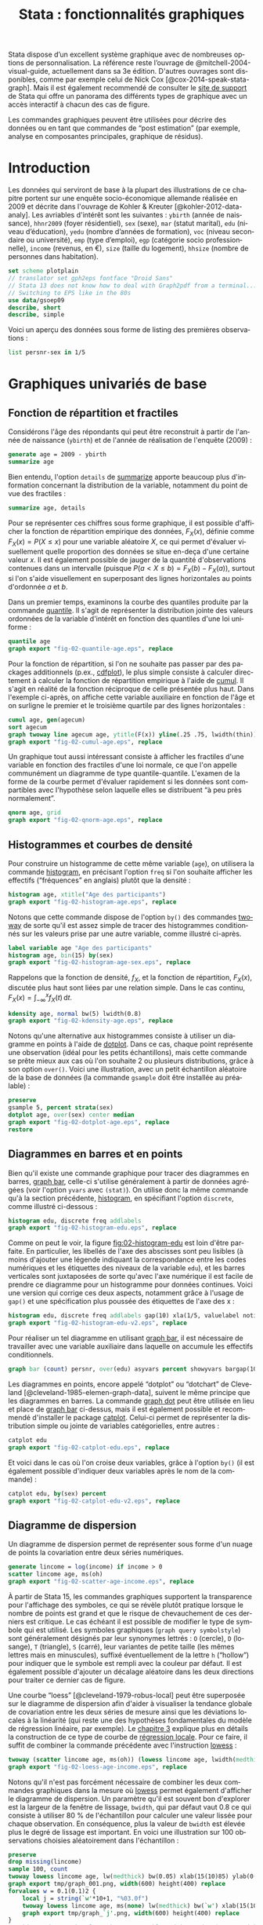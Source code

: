 #+TITLE: Stata : fonctionnalités graphiques
#+LANGUAGE: fr
#+HTML_MATHJAX: scale: 90
#+LINK: stata  https://www.stata.com/help.cgi?
#+OPTIONS: H:3 num:nil toc:t \n:nil ':t @:t ::t |:t ^:nil -:t f:t *:t TeX:t d:nil tasks:nil

Stata dispose d’un excellent système graphique avec de nombreuses options de personnalisation. La référence reste l’ouvrage de @mitchell-2004-visual-guide, actuellement dans sa 3e édition. D'autres ouvrages sont disponibles, comme par exemple celui de Nick Cox [@cox-2014-speak-stata-graph]. Mais il est également recommendé de consulter le [[http://www.stata.com/support/faqs/graphics/gph/stata-graphs/][site de support]] de Stata qui offre un panorama des différents types de graphique avec un accès interactif à chacun des cas de figure.

Les commandes graphiques peuvent être utilisées pour décrire des données ou en tant que commandes de "post estimation" (par exemple, analyse en composantes principales, graphique de résidus).

* Introduction

Les données qui serviront de base à la plupart des illustrations de ce chapitre portent sur une enquête socio-économique allemande réalisée en 2009 et décrite dans l'ouvrage de Kohler & Kreuter [@kohler-2012-data-analy]. Les avriables d'intérêt sont les suivantes : =ybirth= (année de naissance), =hhnr2009= (foyer résidentiel), =sex= (sexe), =mar= (statut marital), =edu= (niveau d’éducation), =yedu= (nombre d’années de formation), =voc= (niveau secondaire ou université), =emp= (type d’emploi), =egp= (catégorie socio professionnelle), =income= (revenus, en €), =size= (taille du logement), =hhsize= (nombre de personnes dans habitation).

#+begin_src stata :session :results output :exports both
set scheme plotplain
// translator set gph2eps fontface "Droid Sans"
// Stata 13 does not know how to deal with Graph2pdf from a terminal...
// Switching to EPS like in the 80s
use data/gsoep09
describe, short
describe, simple
#+end_src

Voici un aperçu des données sous forme de listing des premières observations :

#+begin_src stata :session :results output :exports both
list persnr-sex in 1/5
#+end_src

* Graphiques univariés de base

** Fonction de répartition et fractiles

Considérons l'âge des répondants qui peut être reconstruit à partir de l'année de naissance (=ybirth=) et de l'année de réalisation de l'enquête (2009) :

#+begin_src stata :session :results output :exports both
generate age = 2009 - ybirth
summarize age
#+end_src

Bien entendu, l'option =details= de [[stata:summarize][summarize]] apporte beaucoup plus d'information concernant la distribution de la variable, notamment du point de vue des fractiles :

#+begin_src stata :session :results output :exports both
summarize age, details
#+end_src

Pour se représenter ces chiffres sous forme graphique, il est possible d'afficher la fonction de répartition empirique des données, $F_X(x)$, définie comme $F_X(x) = P(X \le x)$ pour une variable aléatoire $X$, ce qui permet d'évaluer visuellement quelle proportion des données se situe en-deça d'une certaine valeur $x$. Il est également possible de jauger de la quantité d'observations contenues dans un intervalle (puisque $P(a < X \le b) = F_X(b) - F_X(a)$), surtout si l'on s'aide visuellement en superposant des lignes horizontales au points d'ordonnée $a$ et $b$.

Dans un premier temps, examinons la courbe des quantiles produite par la commande [[stata:quantile][quantile]]. Il s'agit de représenter la distribution jointe des valeurs ordonnées de la variable d'intérêt en fonction des quantiles d'une loi uniforme :

#+begin_src stata :session :results output :exports code
quantile age
graph export "fig-02-quantile-age.eps", replace
#+end_src

#+CAPTION:   Distribution des fractiles d'âge
#+NAME:      fig:02-quantile-age
#+LABEL:     fig:02-quantile-age
#+ATTR_HTML: :width 640px
#+ATTR_ORG:  :width 100
[[./fig-02-quantile-age.png]]

Pour la fonction de répartition, si l'on ne souhaite pas passer par des packages additionnels (p.ex., [[https://ideas.repec.org/c/boc/bocode/s456409.html][cdfplot]]), le plus simple consiste à calculer directement à calculer la fonction de répartition empirique à l'aide de [[stata:cumul][cumul]]. Il s'agit en réalité de la fonction réciproque de celle présentée plus haut. Dans l'exemple ci-après, on affiche cette variable auxiliaire en fonction de l'âge et on surligne le premier et le troisième quartile par des lignes horizontales :

#+begin_src stata :session :results output :exports code
cumul age, gen(agecum)
sort agecum
graph twoway line agecum age, ytitle(F(x)) yline(.25 .75, lwidth(thin))
graph export "fig-02-cumul-age.eps", replace
#+end_src

#+CAPTION:   Fonction de répartition empirique de l'âge
#+NAME:      fig:02-cumul-age
#+LABEL:     fig:02-cumul-age
#+ATTR_HTML: :width 640px
#+ATTR_ORG:  :width 100
[[./fig-02-cumul-age.png]]

Un graphique tout aussi intéressant consiste à afficher les fractiles d'une variable en fonction des fractiles d'une loi normale, ce que l'on appelle communément un diagramme de type quantile-quantile. L'examen de la forme de la courbe permet d'évaluer rapidement si les données sont compartibles avec l'hypothèse selon laquelle elles se distribuent "à peu près normalement".

#+begin_src stata :session :results output :exports code
qnorm age, grid
graph export "fig-02-qnorm-age.eps", replace
#+end_src

#+CAPTION:   Diagramme quantile-quantile pour l'âge
#+NAME:      fig:02-qnorm-age
#+LABEL:     fig:02-qnorm-age
#+ATTR_HTML: :width 640px
#+ATTR_ORG:  :width 100
[[./fig-02-qnorm-age.png]]

** Histogrammes et courbes de densité

Pour construire un histogramme de cette même variable (=age=), on utilisera la commande [[stata:histogram][histogram]], en précisant l'option =freq= si l'on souhaite afficher les effectifs ("fréquences" en anglais) plutôt que la densité :

#+begin_src stata :session :results output :exports code
histogram age, xtitle("Age des participants")
graph export "fig-02-histogram-age.eps", replace
#+end_src

#+CAPTION:   Distribution de l'âge des répondants
#+NAME:      fig:02-histogram-age
#+LABEL:     fig:02-histogram-age
#+ATTR_HTML: :width 640px
#+ATTR_ORG:  :width 100
[[./fig-02-histogram-age.png]]

Notons que cette commande dispose de l'option =by()= des commandes [[stata:twoway][twoway]] de sorte qu'il est assez simple de tracer des histogrammes conditionnés sur les valeurs prise par une autre variable, comme illustré ci-après.

#+begin_src stata :session :results output :exports code
label variable age "Age des participants"
histogram age, bin(15) by(sex)
graph export "fig-02-histogram-age-sex.eps", replace
#+end_src

#+CAPTION:   Distribution de l'âge des répondants selon le sexe
#+NAME:      fig:02-histogram-age-sex
#+LABEL:     fig:02-histogram-age-sex
#+ATTR_HTML: :width 640px
#+ATTR_ORG:  :width 100
[[./fig-02-histogram-age-sex.png]]

# FIXME Une courbe de densité empirique

Rappelons que la fonction de densité, $f_X$, et la fonction de répartition, $F_X(x)$, discutée plus haut sont liées par une relation simple. Dans le cas continu, $F_X(x) = \int_{-\infty}^x f_X(t)\, \mathrm{d}t$.

#+begin_src stata :session :results output :exports code
kdensity age, normal bw(5) lwidth(0.8)
graph export "fig-02-kdensity-age.eps", replace
#+end_src

#+CAPTION:   Distribution de l'âge des répondants
#+NAME:      fig:02-kdensity-age
#+LABEL:     fig:02-kdensity-age
#+ATTR_HTML: :width 640px
#+ATTR_ORG:  :width 100
[[./fig-02-kdensity-age.png]]

Notons qu'une alternative aux histogrammes consiste à utiliser un diagramme en points à l'aide de [[stata:dotplot][dotplot]]. Dans ce cas, chaque point représente une observation (idéal pour les petits échantillons), mais cette commande se prête mieux aux cas où l'on souhaite 2 ou plusieurs distributions, grâce à son option =over()=. Voici une illustration, avec un petit échantillon aléatoire de la base de données (la commande =gsample= doit être installée au préalable) :

#+begin_src stata :session :results output :exports code
preserve
gsample 5, percent strata(sex)
dotplot age, over(sex) center median
graph export "fig-02-dotplot-age.eps", replace
restore
#+end_src

#+CAPTION:   Distribution de l'âge selon le sexe
#+NAME:      fig:02-dotplot-age
#+LABEL:     fig:02-dotplot-age
#+ATTR_HTML: :width 640px
#+ATTR_ORG:  :width 100
[[./fig-02-dotplot-age.png]]

** Diagrammes en barres et en points

Bien qu'il existe une commande graphique pour tracer des diagrammes en barres, [[stata:graph bar][graph bar]], celle-ci s'utilise généralement à partir de données agrégées (voir l'option =yvars= avec =(stat)=). On utilise donc la même commande qu'à la section précédente, [[stata:histogram][histogram]], en spécifiant l'option =discrete=, comme illustré ci-dessous :

#+begin_src stata :session :results output :exports code
histogram edu, discrete freq addlabels
graph export "fig-02-histogram-edu.eps", replace
#+end_src

#+CAPTION:   Distribution d'effectifs selon les niveaux d'éducation
#+NAME:      fig:02-histogram-edu
#+LABEL:     fig:02-histogram-edu
#+ATTR_HTML: :width 640px
#+ATTR_ORG:  :width 100
[[./fig-02-histogram-edu.png]]

Comme on peut le voir, la figure [[fig:02-histogram-edu]] est loin d'être parfaite. En particulier, les libellés de l'axe des abscisses sont peu lisibles (à moins d'ajouter une légende indiquant la correspondance entre les codes numériques et les étiquettes des niveaux de la variable =edu=), et les barres verticales sont juxtaposées de sorte qu'avec l'axe numérique il est facile de prendre ce diagramme pour un histogramme pour données continues. Voici une version qui corrige ces deux aspects, notamment grâce à l'usage de =gap()= et une spécification plus poussée des étiquettes de l'axe des x :

#+begin_src stata :session :results output :exports code
histogram edu, discrete freq addlabels gap(10) xla(1/5, valuelabel noticks ang(45))
graph export "fig-02-histogram-edu-v2.eps", replace
#+end_src

#+CAPTION:   Distribution d'effectifs selon les niveaux d'éducation
#+NAME:      fig:02-histogram-edu-v2
#+LABEL:     fig:02-histogram-edu-v2
#+ATTR_HTML: :width 640px
#+ATTR_ORG:  :width 100
[[./fig-02-histogram-edu-v2.png]]

Pour réaliser un tel diagramme en utilisant [[stata:graph bar][graph bar]], il est nécessaire de travailler avec une variable auxiliaire dans laquelle on accumule les effectifs conditionnels.

#+begin_src stata :session :results no :exports code
graph bar (count) persnr, over(edu) asyvars percent showyvars bargap(10) ytitle("Proportion") legend(off)
#+end_src

Les diagrammes en points, encore appelé "dotplot" ou "dotchart" de Cleveland [@cleveland-1985-elemen-graph-data], suivent le même principe que les diagrammes en barres. La commande [[stata:graph dot][graph dot]] peut être utilisée en lieu et place de [[stata:graph bar][graph bar]] ci-dessus, mais il est également possible et recommendé d'installer le package [[https://ideas.repec.org/c/boc/bocode/s431501.html][catplot]]. Celui-ci permet de représenter la distribution simple ou jointe de variables catégorielles, entre autres :

#+begin_src stata :session :results output :exports code
catplot edu
graph export "fig-02-catplot-edu.eps", replace
#+end_src

#+CAPTION:   Distribution d'effectifs selon les niveaux d'éducation
#+NAME:      fig:02-catplot-edu
#+LABEL:     fig:02-catplot-edu
#+ATTR_HTML: :width 640px
#+ATTR_ORG:  :width 100
[[./fig-02-catplot-edu.png]]

Et voici dans le cas où l'on croise deux variables, grâce à l'option =by()= (il est également possible d'indiquer deux variables après le nom de la commande) :

#+begin_src stata :session :results output :exports code
catplot edu, by(sex) percent
graph export "fig-02-catplot-edu-v2.eps", replace
#+end_src

#+CAPTION:   Distribution selon les niveaux d'éducation et le sexe (%)
#+NAME:      fig:02-catplot-edu-v2
#+LABEL:     fig:02-catplot-edu-v2
#+ATTR_HTML: :width 640px
#+ATTR_ORG:  :width 100
[[./fig-02-catplot-edu-v2.png]]

** Diagramme de dispersion

Un diagramme de dispersion permet de représenter sous forme d'un nuage de points la covariation entre deux séries numériques.

#+begin_src stata :session :results output :exports code
generate lincome = log(income) if income > 0
scatter lincome age, ms(oh)
graph export "fig-02-scatter-age-income.eps", replace
#+end_src

#+CAPTION:   Distribution jointe du revenu (log) et de l'âge
#+NAME:      fig:02-scatter-age-income
#+LABEL:     fig:02-scatter-age-income
#+ATTR_HTML: :width 640px
#+ATTR_ORG:  :width 100
[[./fig-02-scatter-age-income.png]]

À partir de Stata 15, les commandes graphiques supportent la transparence pour l'affichage des symboles, ce qui se révèle plutôt pratique lorsque le nombre de points est grand et que le risque de chevauchement de ces derniers est critique. Le cas échéant il est possible de modifier le type de symbole qui est utilisé. Les symboles graphiques (=graph query symbolstyle=) sont généralement désignés par leur synonymes lettrés : =O= (cercle), =D= (losange), =T= (triangle), =S= (carré), leur variantes de petite taille (les mêmes lettres mais en minuscules), suffixé éventuellement de la lettre =h= ("hollow") pour indiquer que le symbole est rempli avec la couleur par défaut. Il est également possible d'ajouter un décalage aléatoire dans les deux directions pour traiter ce dernier cas de figure.

Une courbe "loess" [@cleveland-1979-robus-local] peut être superposée sur le diagramme de dispersion afin d'aider à visualiser la tendance globale de covariation entre les deux séries de mesure ainsi que les déviations locales à la linéarité (qui reste une des hypothèses fondamentales du modèle de régression linéaire, par exemple). Le [[./03-glm.html][chapitre 3]] explique plus en détails la construction de ce type de courbe de [[https://en.wikipedia.org/wiki/Local_regression][régression locale]]. Pour ce faire, il suffit de combiner la commande précédente avec l'instruction [[stata:lowess][lowess]] :

#+begin_src stata :session :results output :exports code
twoway (scatter lincome age, ms(oh)) (lowess lincome age, lwidth(medthick))
graph export "fig-02-loess-age-income.eps", replace
#+end_src

#+CAPTION:   Distribution jointe du revenu (log) et de l'âge
#+NAME:      fig:02-loess-age-income
#+LABEL:     fig:02-loess-age-income
#+ATTR_HTML: :width 640px
#+ATTR_ORG:  :width 100
[[./fig-02-loess-age-income.png]]

Notons qu'il n'est pas forcément nécessaire de combiner les deux commandes graphiques dans la mesure où [[stata:lowess][lowess]] permet également d'afficher le diagramme de dispersion. Un paramètre qu'il est souvent bon d'explorer est la largeur de la fenêtre de lissage, =bwidth=, qui par défaut vaut 0.8 ce qui consiste à utiliser 80 % de l'échantillon pour calculer une valeur lissée pour chaque observation. En conséquence, plus la valeur de =bwidth= est élevée plus le degré de lissage est important. En voici une illustration sur 100 observations choisies aléatoirement dans l'échantillon :

#+begin_src stata :session :results no :exports code
preserve
drop missing(lincome)
sample 100, count
twoway lowess lincome age, lw(medthick) bw(0.05) xlab(15(10)85) ylab(0(5)20) xtitle(Age of respondent) ytitle(Log(income))
graph export tmp/graph_001.png, width(600) height(400) replace
forvalues w = 0.1(0.1)2 {
    local j = string(`w'*10+1, "%03.0f")
    twoway lowess lincome age, ms(none) lw(medthick) bw(`w') xlab(15(10)85) ylab(0(5)20) xtitle(Age of respondent) ytitle(Log(income))
    graph export tmp/graph_`j'.png, width(600) height(400) replace
}
// This used to work unless there's a problem with getting $PATH variable from within Stata
shell convert -loop 0 tmp/graph_0*.png dist/fig-02-loess-age-dvisits.gif
restore
#+end_src

#+CAPTION:   Influence du paramètre de lissage
#+NAME:      fig:02-loess-age-dvisits
#+LABEL:     fig:02-loess-age-dvisits
#+ATTR_HTML: :width 640px
#+ATTR_ORG:  :width 100
[[./fig-02-loess-age-dvisits.gif]]

* Graphiques composites

** Représentations graphiques conditionnelles

On entend par représentation graphique conditionnelle

Voici un exemple d'une courbe de densité de l'âge calculée séparément chez les hommes et chez les femmes dans cet échantillon :

#+begin_src stata :session :results output :exports code
graph twoway kdensity age, by(sex)
graph export "fig-02-kdensity-age-sex.eps", replace
#+end_src

#+CAPTION:   Distribution de l'âge des répondants selon le sexe
#+NAME:      fig:02-kdensity-age-sex
#+LABEL:     fig:02-kdensity-age-sex
#+ATTR_HTML: :width 640px
#+ATTR_ORG:  :width 100
[[./fig-02-kdensity-age-sex.png]]

Il n'est pas possible de superposer les deux courbes à l'aide de =over()= mais l'on peut toujours combiner les deux commandes graphiques grâce à [[stata:twoway][twoway]]. Dans ce cas, il ne faudra pas oublier de préciser dans une légende à quel niveau de =sex= les deux courbes correspondent :

#+begin_src stata :session :results output :exports code
graph twoway (kdensity age if sex == 1, bw(5)) (kdensity age if sex == 2, bw(5)), xtitle("Age") ytitle("Density") legend(label(1 "Male") label(2 "Female"))
graph export "fig-02-kdensity-age-sex-v2.eps", replace
#+end_src

#+CAPTION:   Distribution de l'âge des répondants selon le sexe
#+NAME:      fig:02-kdensity-age-sex-v2
#+LABEL:     fig:02-kdensity-age-sex-v2
#+ATTR_HTML: :width 640px
#+ATTR_ORG:  :width 100
[[./fig-02-kdensity-age-sex-v2.png]]


Les représentations graphiques sous forme de "boîtes à moustaches" constituent un bon exemple d'application des graphiques conditionnnels dans la mesure où l'aspect compact de ce résumé numérique mis en forme visuellement permet de juxtaposer de nombreuses distributions. Considérons la variable =egp= qui représente la classe socio-économique des répondants, recodée en 3 classes après exclusion des personnes sans revenu ou inactives :

#+begin_src stata :session :results output :exports both
recode egp (1/2=1) (3/5=2) (8/9=3) (15/18=.), gen(egp3)
label define egp3 1 "Service class 1/2" 2 "Non-manuals & self-employed" 3 "Manuals"
label values egp3 egp3
tabstat age, by(egp3) stat(min q max)
#+end_src

Voici la même représentation des quartiles de la distribution de =age=, mais sous forme graphique cette fois :

#+begin_src stata :session :results output :exports code
graph box age, over(egp3) ytitle("Age")
graph export "fig-02-box-age-egp.eps", replace
#+end_src

#+CAPTION:   Distribution de l'âge des répondants selon la classe socio-économique
#+NAME:      fig:02-box-age-egp
#+LABEL:     fig:02-box-age-egp
#+ATTR_HTML: :width 640px
#+ATTR_ORG:  :width 100
[[./fig-02-box-age-egp.png]]


#+begin_src stata :session :results output :exports code
dotplot age, over(egp3) xtitle("") ytitle("Age") ms(S)
graph export "fig-02-dotplot-age-egp.eps", replace
#+end_src

#+CAPTION:   Distribution de l'âge des répondants selon la classe socio-économique
#+NAME:      fig:02-dotplot-age-egp
#+LABEL:     fig:02-dotplot-age-egp
#+ATTR_HTML: :width 640px
#+ATTR_ORG:  :width 100
[[./fig-02-dotplot-age-egp.png]]

Le package [[https://ideas.repec.org/c/boc/bocode/s433401.html][stripplot]] peut également être utilisé afin de représenter les distributions conditionnelles sous forme de diagrammes en points, à l'image de [[stata:dotplot][dotplot]]. On utiliserait, par exemple, =stripplot age, over(egp3)=.

** Combinaison de sous-graphiques

Il n'est parfois pas toujours possible de reposer sur les options =by()= ou =over()= afin de combiner des sous-graphiques comme on le souhaiterait. La commande [[stata:graph combine][graph combine]] permet d'assembler n'importe quel graphique sauvegardé en mémoire ou sur le disque (en format =gph=). Voici un exemple d'utilisation avec une série chronologique disponible sur internet. Il s'agit d'un ensemble de 144 observations sur le volume mensuel de passagers sur les vols internationataux

#+begin_src stata :session :results output :exports both
webuse air2, clear
list in 1/5
#+end_src

L'évolution du nombre de passagers au cours du temps est relativement simple à visualiser à l'aide de [[stata:scatter][scatter]] :

#+begin_src stata :session :results output :exports code
scatter air time, m(o) c(l)
graph export "fig-02-scatter-air-time.eps", replace
#+end_src

#+CAPTION:   Évolution du nombre mensuel de passagers entre 1949 et 1961
#+NAME:      fig:02-scatter-air-time
#+LABEL:     fig:02-scatter-air-time
#+ATTR_HTML: :width 640px
#+ATTR_ORG:  :width 100
[[./fig-02-scatter-air-time.png]]

Supposons que l'on souhaite afficher la même évolution du volume de passagers entre 1949 et 1961 mais, cette fois-ci, conditionnellement au mois de l'année. Pour cela, il est nécessaire de créer deux nouvelles variables :

#+begin_src stata :session :results output :exports both
generate y = floor(time)
generate m = mod(t, 12)
replace m = 12 if m == 0
label define m 1 "Jan" 2 "Feb" 3 "Mar" 4 "Apr" 5 "May" 6 "Jun" 7 "Jul" 8 "Aug" 9 "Sep" 10 "Oct" 11 "Nov" 12 "Dec"
label values m m
#+end_src

Et voici ce que donnerait une telle représentation graphique en utilisant [[stata:scatter][scatter]]. Notons que l'on pourrait grandement simplifier cette commande en utilisant les commandes graphiques spécifiques des données de panel ou des séries chronologiques ([[stata:tsline][tsline]]) :

#+begin_src stata :session :results output :exports code
scatter air y, by(m, note("")) c(l) m(none) xtitle("")
graph export "fig-02-scatter-air-time-v2.eps", replace
#+end_src

#+CAPTION:   Évolution du nombre mensuel de passagers entre 1949 et 1961
#+NAME:      fig:02-scatter-air-time-v2
#+LABEL:     fig:02-scatter-air-time-v2
#+ATTR_HTML: :width 640px
#+ATTR_ORG:  :width 100
[[./fig-02-scatter-air-time-v2.png]]

À présent, on souhaiterait afficher dans chaque sous-graphique la distribution des autres mois, afin de servir de référence. Or il n'est pas possible d'utiliser d'option =over()= dans ce cas-là. En revanche, on peut générer les 12 graphiques et les assembler à l'aide de [[stata:graph combine][graph combine]]. Dans un premier temps, il est nécessaire de séparer les différents sous-groupes de données :

#+begin_src stata :session :results output :exports code
quietly separate air, by(m) gen(mm)
forvalues j = 1/12 {
  scatter mm* y, recast(line) lc(gs12 ...) lp(solid ...) xla(1949(2)1960) legend(off) title(mmonth) || line air y if m == `j', lp(solid) lw(medthick) xtitle("") title("`: label m `j''") name(p`j')
}
graph combine p1 p2 p3 p4 p5 p6 p7 p8 p9 p10 p11 p12, rows(3) cols(4)
graph export "fig-02-scatter-air-time-v3.eps", replace
graph drop _all
#+end_src

#+CAPTION:   Évolution du nombre mensuel de passagers entre 1949 et 1961
#+NAME:      fig:02-scatter-air-time-v3
#+LABEL:     fig:02-scatter-air-time-v3
#+ATTR_HTML: :width 640px
#+ATTR_ORG:  :width 100
[[./fig-02-scatter-air-time-v3.png]]


* Commandes de post-estimation

# Local Variables:
# ispell-dictionary: "french"
# end:
